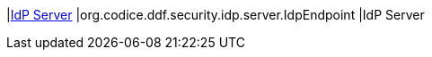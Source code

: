 |<<org.codice.ddf.security.idp.server.IdpEndpoint,IdP Server>>
|org.codice.ddf.security.idp.server.IdpEndpoint
|IdP Server

